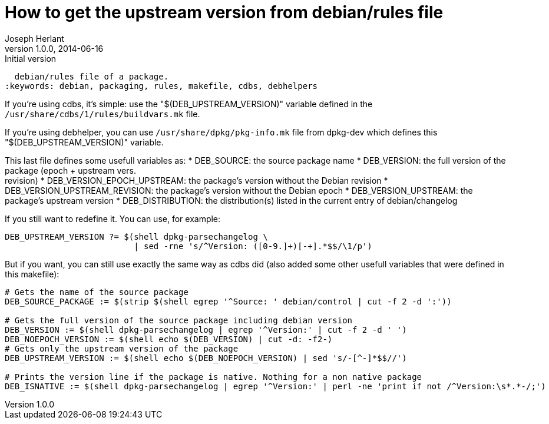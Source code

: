 How to get the upstream version from debian/rules file
======================================================
Joseph Herlant
v1.0.0, 2014-06-16 : Initial version
:Author Initials: Joseph Herlant
:description: This tells you how to get the package's upstream from the
  debian/rules file of a package.
:keywords: debian, packaging, rules, makefile, cdbs, debhelpers


If you're using cdbs, it's simple: use the "$(DEB_UPSTREAM_VERSION)" variable
defined in the `/usr/share/cdbs/1/rules/buildvars.mk` file.


If you're using debhelper, you can use `/usr/share/dpkg/pkg-info.mk` file from
dpkg-dev which defines this "$(DEB_UPSTREAM_VERSION)" variable.

This last file defines some usefull variables as:
 * DEB_SOURCE: the source package name
 * DEB_VERSION: the full version of the package (epoch + upstream vers. +
 revision)
 * DEB_VERSION_EPOCH_UPSTREAM: the package's version without the Debian revision
 * DEB_VERSION_UPSTREAM_REVISION: the package's version without the Debian epoch
 * DEB_VERSION_UPSTREAM: the package's upstream version
 * DEB_DISTRIBUTION: the distribution(s) listed in the current entry of
 debian/changelog


If you still want to redefine it. You can use, for example:

-----
DEB_UPSTREAM_VERSION ?= $(shell dpkg-parsechangelog \
                          | sed -rne 's/^Version: ([0-9.]+)[-+].*$$/\1/p')
-----

But if you want, you can still use exactly the same way as cdbs did (also added
some other usefull variables that were defined in this makefile):

-----
# Gets the name of the source package
DEB_SOURCE_PACKAGE := $(strip $(shell egrep '^Source: ' debian/control | cut -f 2 -d ':'))

# Gets the full version of the source package including debian version
DEB_VERSION := $(shell dpkg-parsechangelog | egrep '^Version:' | cut -f 2 -d ' ')
DEB_NOEPOCH_VERSION := $(shell echo $(DEB_VERSION) | cut -d: -f2-)
# Gets only the upstream version of the package
DEB_UPSTREAM_VERSION := $(shell echo $(DEB_NOEPOCH_VERSION) | sed 's/-[^-]*$$//')

# Prints the version line if the package is native. Nothing for a non native package
DEB_ISNATIVE := $(shell dpkg-parsechangelog | egrep '^Version:' | perl -ne 'print if not /^Version:\s*.*-/;')
-----
